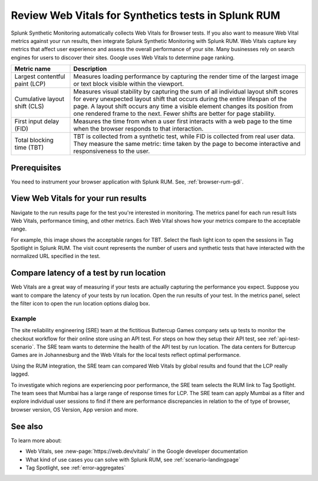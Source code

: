 .. _rum-synth:

********************************************************************************
Review Web Vitals for Synthetics tests in Splunk RUM 
********************************************************************************

.. meta::
    :description: Learn how to integrate Splunk RUM with Splunk Synthetic Monitoring.


Splunk Synthetic Monitoring automatically collects Web Vitals for Browser tests. If you also want to measure Web Vital metrics against your run results, then integrate Splunk Synthetic Monitoring with Splunk RUM. Web Vitals capture key metrics that affect user experience and assess the overall performance of your site. Many businesses rely on search engines for users to discover their sites. Google uses Web Vitals to determine page ranking. 

.. list-table::
   :header-rows: 1
   :widths: 20 80 

   * - :strong:`Metric name`
     - :strong:`Description`
   
   * - Largest contentful paint (LCP)
     - Measures loading performance by capturing the render time of the largest image or text block visible within the viewport.
   * - Cumulative layout shift (CLS)
     -  Measures visual stability by capturing the sum of all individual layout shift scores for every unexpected layout shift that occurs during the entire lifespan of the page. A layout shift occurs any time a visible element changes its position from one rendered frame to the next. Fewer shifts are better for page stability.
   * - First input delay (FID)
     - Measures the time from when a user first interacts with a web page to the time when the browser responds to that interaction.
   * - Total blocking time (TBT)
     - TBT is collected from a synthetic test, while FID is collected from real user data. They measure the same metric: time taken by the page to become interactive and responsiveness to the user.


Prerequisites 
=================
You need to instrument your browser application with Splunk RUM. See, :ref:`browser-rum-gdi`.

View Web Vitals for your run results 
==========================================
Navigate to the run results page for the test you're interested in monitoring. The metrics panel for each run result lists Web Vitals, performance timing, and other metrics. Each Web Vital shows how your metrics compare to the acceptable range. 
 
For example, this image shows the acceptable ranges for TBT. Select the flash light icon to open the sessions in Tag Spotlight in Splunk RUM. The visit count represents the number of users and synthetic tests that have interacted with the normalized URL specified in the test.  

.. image:: /_images/rum/TBT-range.png
      :width: 30%
      :alt: Shows range of typical performance for TBT times that are poor(greater than 300 ms), need to be improved(between 100-300ms), or good (less than 100 ms). 

Compare latency of a test by run location 
====================================================================================
Web Vitals are a great way of measuring if your tests are actually capturing the performance you expect. Suppose you want to compare the latency of your tests by run location. Open the run results of your test. In the metrics panel, select the filter icon to open the run location options dialog box. 

.. image:: /_images/rum/rum-synth-filter.png
      :width: 30%
      :alt: Shows how to toggle among four location options: global, country, region, city. 

Example
------------------
The site reliability engineering (SRE) team at the fictitious Buttercup Games company sets up tests to monitor the checkout workflow for their online store using an API test. For steps on how they setup their API test, see :ref:`api-test-scenario`. The SRE team wants to determine the health of the API test by run location. The data centers for Buttercup Games are in Johannesburg and the Web Vitals for the local tests reflect optimal performance. 

Using the RUM integration, the SRE team can compared Web Vitals by global results and found that the LCP really lagged. 

.. image:: /_images/rum/web-vital-example.png
      :width: 30%
      :alt: Shows LCP range for global view. 

To investigate which regions are experiencing poor performance, the SRE team selects the RUM link to Tag Spotlight. The team sees that Mumbai has a large range of response times for LCP. The SRE team can apply Mumbai as a filter and explore individual user sessions to find if there are performance discrepancies in relation to the of type of browser, browser version, OS Version, App version and more.  

.. image:: /_images/rum/tag-spotlight-rum-snyth.png
      :width: 80%
      :alt: Shows Tag Spotlight dashboard for global view of LCP metric. 


See also 
=========

To learn more about:

* Web Vitals, see :new-page:`https://web.dev/vitals/` in the Google developer documentation
* What kind of use cases you can solve with Splunk RUM, see :ref:`scenario-landingpage`
* Tag Spotlight, see :ref:`error-aggregates`